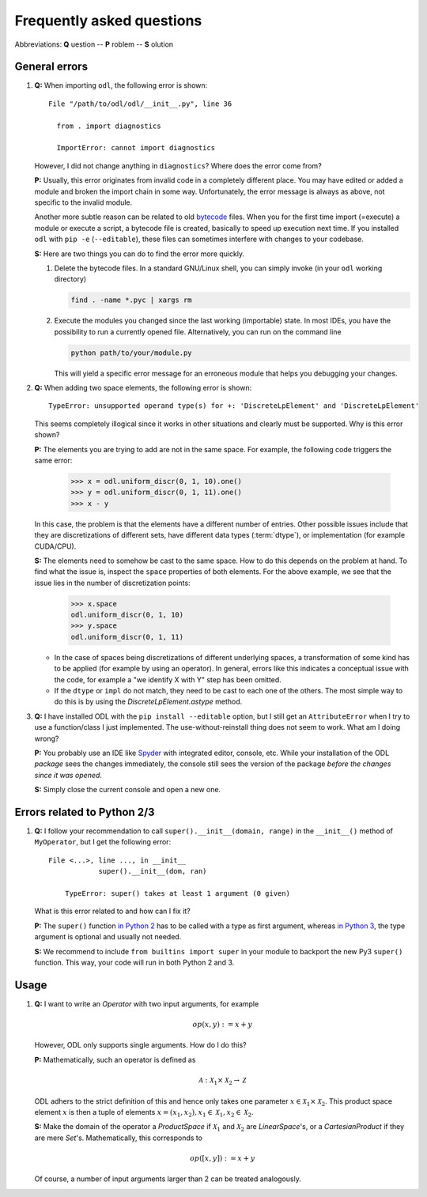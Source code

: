 .. _FAQ:

##########################
Frequently asked questions
##########################

Abbreviations: **Q** uestion -- **P** roblem -- **S** olution

General errors
--------------

#. **Q:** When importing ``odl``, the following error is shown::

      File "/path/to/odl/odl/__init__.py", line 36

        from . import diagnostics

        ImportError: cannot import diagnostics

   However, I did not change anything in ``diagnostics``? Where does the error come from?

   **P:** Usually, this error originates from invalid code in a completely different place. You
   may have edited or added a module and broken the import chain in some way. Unfortunately, the
   error message is always as above, not specific to the invalid module.

   Another more subtle reason can be related to old
   `bytecode <https://en.wikipedia.org/wiki/Bytecode>`_ files. When you for the first time import
   (=execute) a module or execute a script, a bytecode file is created, basically to speed up
   execution next time. If you installed ``odl`` with ``pip -e`` (``--editable``), these files can
   sometimes interfere with changes to your codebase.

   **S:** Here are two things you can do to find the error more quickly.

   1. Delete the bytecode files. In a standard GNU/Linux shell, you can simply invoke (in your
      ``odl`` working directory)

      .. code-block:: bash

         find . -name *.pyc | xargs rm

   2. Execute the modules you changed since the last working (importable) state. In most IDEs, you
      have the possibility to run a currently opened file. Alternatively, you can run on the
      command line

      .. code-block:: bash

         python path/to/your/module.py

      This will yield a specific error message for an erroneous module that helps you debugging your
      changes.

#. **Q:** When adding two space elements, the following error is shown::

      TypeError: unsupported operand type(s) for +: 'DiscreteLpElement' and 'DiscreteLpElement'

   This seems completely illogical since it works in other situations and clearly must be supported.
   Why is this error shown?

   **P:** The elements you are trying to add are not in the same space.
   For example, the following code triggers the same error:

      >>> x = odl.uniform_discr(0, 1, 10).one()
      >>> y = odl.uniform_discr(0, 1, 11).one()
      >>> x - y

   In this case, the problem is that the elements have a different number of entries.
   Other possible issues include that they are discretizations of different sets,
   have different data types (:term:`dtype`), or implementation (for example CUDA/CPU).

   **S:** The elements need to somehow be cast to the same space.
   How to do this depends on the problem at hand.
   To find what the issue is, inspect the ``space`` properties of both elements.
   For the above example, we see that the issue lies in the number of discretization points:

      >>> x.space
      odl.uniform_discr(0, 1, 10)
      >>> y.space
      odl.uniform_discr(0, 1, 11)

   * In the case of spaces being discretizations of different underlying spaces,
     a transformation of some kind has to be applied (for example by using an operator).
     In general, errors like this indicates a conceptual issue with the code,
     for example a "we identify X with Y" step has been omitted.

   * If the ``dtype`` or ``impl`` do not match, they need to be cast to each one of the others.
     The most simple way to do this is by using the `DiscreteLpElement.astype` method.

#. **Q:** I have installed ODL with the ``pip install --editable`` option, but I still get an
   ``AttributeError`` when I try to use a function/class I just implemented. The use-without-reinstall
   thing does not seem to work. What am I doing wrong?

   **P:** You probably use an IDE like `Spyder`_ with integrated editor, console, etc. While your
   installation of the ODL *package* sees the changes immediately, the console still sees the
   version of the package *before the changes since it was opened*.

   **S:** Simply close the current console and open a new one.

Errors related to Python 2/3
----------------------------

#. **Q:** I follow your recommendation to call ``super().__init__(domain, range)``
   in the ``__init__()`` method of ``MyOperator``, but I get the following
   error::

    File <...>, line ..., in __init__
		super().__init__(dom, ran)

	TypeError: super() takes at least 1 argument (0 given)

   What is this error related to and how can I fix it?

   **P:** The ``super()`` function `in Python 2
   <https://docs.python.org/2/library/functions.html#super>`_ has to
   be called with a type as first argument, whereas
   `in Python 3
   <https://docs.python.org/3/library/functions.html#super>`_, the
   type argument is optional and usually not needed.

   **S:** We recommend to include ``from builtins import super`` in your
   module to backport the new Py3 ``super()`` function. This way, your code
   will run in both Python 2 and 3.


Usage
-----

#. **Q:** I want to write an `Operator` with two input arguments, for example

   .. math::
      op(x, y) := x + y

   However, ODL only supports single arguments. How do I do this?

   **P:** Mathematically, such an operator is defined as

   .. math::
      \mathcal{A}: \mathcal{X}_1 \times \mathcal{X}_2
      \rightarrow \mathcal{Z}

   ODL adhers to the strict definition of this and hence only takes one parameter
   :math:`x \in \mathcal{X}_1 \times \mathcal{X}_2`. This product space element
   :math:`x` is then a tuple of elements :math:`x = (x_1, x_2),
   x_1 \in \mathcal{X}_1, x_2 \in \mathcal{X}_2`.

   **S:** Make the domain of the operator a `ProductSpace` if
   :math:`\mathcal{X}_1` and :math:`\mathcal{X}_2` are `LinearSpace`'s, or a
   `CartesianProduct` if they are mere `Set`'s. Mathematically, this
   corresponds to

   .. math::
      op([x, y]) := x + y

   Of course, a number of input arguments larger than 2 can be treated
   analogously.


.. _Spyder: https://github.com/spyder-ide/spyder
